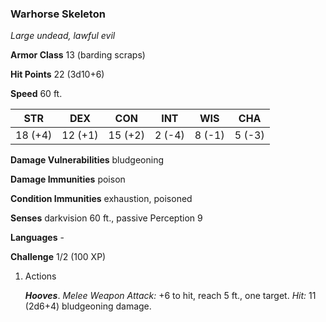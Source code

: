 *** Warhorse Skeleton
:PROPERTIES:
:CUSTOM_ID: warhorse-skeleton
:END:
/Large undead, lawful evil/

*Armor Class* 13 (barding scraps)

*Hit Points* 22 (3d10+6)

*Speed* 60 ft.

| STR     | DEX     | CON     | INT    | WIS    | CHA    |
|---------+---------+---------+--------+--------+--------|
| 18 (+4) | 12 (+1) | 15 (+2) | 2 (-4) | 8 (-1) | 5 (-3) |

*Damage Vulnerabilities* bludgeoning

*Damage Immunities* poison

*Condition Immunities* exhaustion, poisoned

*Senses* darkvision 60 ft., passive Perception 9

*Languages* -

*Challenge* 1/2 (100 XP)

****** Actions
:PROPERTIES:
:CUSTOM_ID: actions
:END:
*/Hooves/*. /Melee Weapon Attack:/ +6 to hit, reach 5 ft., one target.
/Hit:/ 11 (2d6+4) bludgeoning damage.
